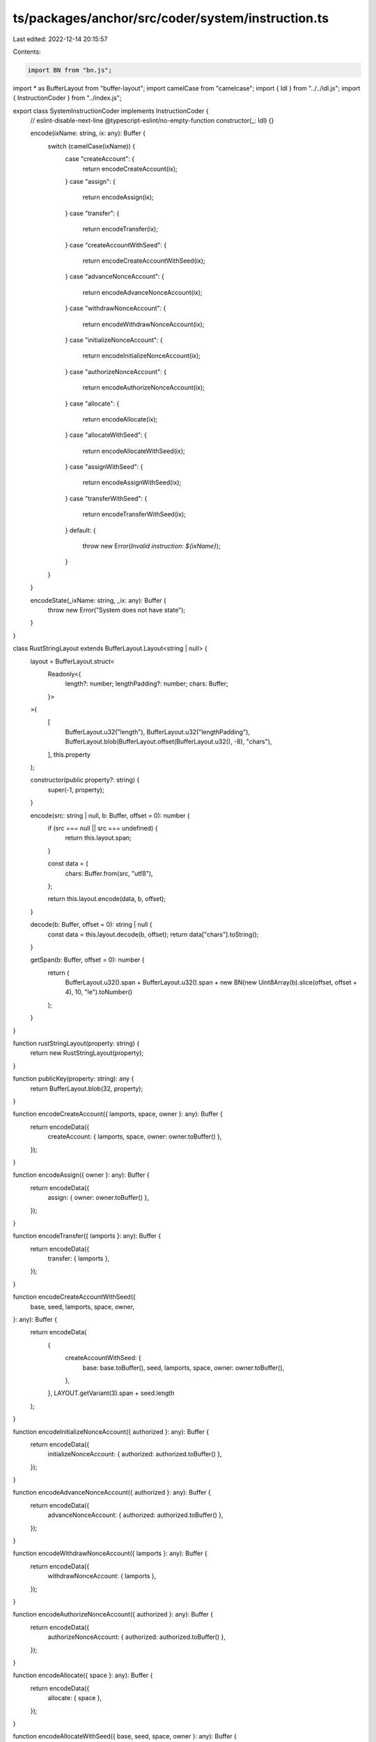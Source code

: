 ts/packages/anchor/src/coder/system/instruction.ts
==================================================

Last edited: 2022-12-14 20:15:57

Contents:

.. code-block:: ts

    import BN from "bn.js";
import * as BufferLayout from "buffer-layout";
import camelCase from "camelcase";
import { Idl } from "../../idl.js";
import { InstructionCoder } from "../index.js";

export class SystemInstructionCoder implements InstructionCoder {
  // eslint-disable-next-line @typescript-eslint/no-empty-function
  constructor(_: Idl) {}

  encode(ixName: string, ix: any): Buffer {
    switch (camelCase(ixName)) {
      case "createAccount": {
        return encodeCreateAccount(ix);
      }
      case "assign": {
        return encodeAssign(ix);
      }
      case "transfer": {
        return encodeTransfer(ix);
      }
      case "createAccountWithSeed": {
        return encodeCreateAccountWithSeed(ix);
      }
      case "advanceNonceAccount": {
        return encodeAdvanceNonceAccount(ix);
      }
      case "withdrawNonceAccount": {
        return encodeWithdrawNonceAccount(ix);
      }
      case "initializeNonceAccount": {
        return encodeInitializeNonceAccount(ix);
      }
      case "authorizeNonceAccount": {
        return encodeAuthorizeNonceAccount(ix);
      }
      case "allocate": {
        return encodeAllocate(ix);
      }
      case "allocateWithSeed": {
        return encodeAllocateWithSeed(ix);
      }
      case "assignWithSeed": {
        return encodeAssignWithSeed(ix);
      }
      case "transferWithSeed": {
        return encodeTransferWithSeed(ix);
      }
      default: {
        throw new Error(`Invalid instruction: ${ixName}`);
      }
    }
  }

  encodeState(_ixName: string, _ix: any): Buffer {
    throw new Error("System does not have state");
  }
}

class RustStringLayout extends BufferLayout.Layout<string | null> {
  layout = BufferLayout.struct<
    Readonly<{
      length?: number;
      lengthPadding?: number;
      chars: Buffer;
    }>
  >(
    [
      BufferLayout.u32("length"),
      BufferLayout.u32("lengthPadding"),
      BufferLayout.blob(BufferLayout.offset(BufferLayout.u32(), -8), "chars"),
    ],
    this.property
  );

  constructor(public property?: string) {
    super(-1, property);
  }

  encode(src: string | null, b: Buffer, offset = 0): number {
    if (src === null || src === undefined) {
      return this.layout.span;
    }

    const data = {
      chars: Buffer.from(src, "utf8"),
    };

    return this.layout.encode(data, b, offset);
  }

  decode(b: Buffer, offset = 0): string | null {
    const data = this.layout.decode(b, offset);
    return data["chars"].toString();
  }

  getSpan(b: Buffer, offset = 0): number {
    return (
      BufferLayout.u32().span +
      BufferLayout.u32().span +
      new BN(new Uint8Array(b).slice(offset, offset + 4), 10, "le").toNumber()
    );
  }
}

function rustStringLayout(property: string) {
  return new RustStringLayout(property);
}

function publicKey(property: string): any {
  return BufferLayout.blob(32, property);
}

function encodeCreateAccount({ lamports, space, owner }: any): Buffer {
  return encodeData({
    createAccount: { lamports, space, owner: owner.toBuffer() },
  });
}

function encodeAssign({ owner }: any): Buffer {
  return encodeData({
    assign: { owner: owner.toBuffer() },
  });
}

function encodeTransfer({ lamports }: any): Buffer {
  return encodeData({
    transfer: { lamports },
  });
}

function encodeCreateAccountWithSeed({
  base,
  seed,
  lamports,
  space,
  owner,
}: any): Buffer {
  return encodeData(
    {
      createAccountWithSeed: {
        base: base.toBuffer(),
        seed,
        lamports,
        space,
        owner: owner.toBuffer(),
      },
    },
    LAYOUT.getVariant(3).span + seed.length
  );
}

function encodeInitializeNonceAccount({ authorized }: any): Buffer {
  return encodeData({
    initializeNonceAccount: { authorized: authorized.toBuffer() },
  });
}

function encodeAdvanceNonceAccount({ authorized }: any): Buffer {
  return encodeData({
    advanceNonceAccount: { authorized: authorized.toBuffer() },
  });
}

function encodeWithdrawNonceAccount({ lamports }: any): Buffer {
  return encodeData({
    withdrawNonceAccount: { lamports },
  });
}

function encodeAuthorizeNonceAccount({ authorized }: any): Buffer {
  return encodeData({
    authorizeNonceAccount: { authorized: authorized.toBuffer() },
  });
}

function encodeAllocate({ space }: any): Buffer {
  return encodeData({
    allocate: { space },
  });
}

function encodeAllocateWithSeed({ base, seed, space, owner }: any): Buffer {
  return encodeData(
    {
      allocateWithSeed: {
        base: base.toBuffer(),
        seed,
        space,
        owner: owner.toBuffer(),
      },
    },
    LAYOUT.getVariant(9).span + seed.length
  );
}

function encodeAssignWithSeed({ base, seed, owner }: any): Buffer {
  return encodeData(
    {
      assignWithSeed: {
        base: base.toBuffer(),
        seed,
        owner: owner.toBuffer(),
      },
    },
    LAYOUT.getVariant(10).span + seed.length
  );
}

function encodeTransferWithSeed({ lamports, seed, owner }: any): Buffer {
  return encodeData(
    {
      transferWithSeed: {
        lamports,
        seed,
        owner: owner.toBuffer(),
      },
    },
    LAYOUT.getVariant(11).span + seed.length
  );
}

const LAYOUT = BufferLayout.union(BufferLayout.u32("instruction"));
LAYOUT.addVariant(
  0,
  BufferLayout.struct([
    BufferLayout.ns64("lamports"),
    BufferLayout.ns64("space"),
    publicKey("owner"),
  ]),
  "createAccount"
);
LAYOUT.addVariant(1, BufferLayout.struct([publicKey("owner")]), "assign");
LAYOUT.addVariant(
  2,
  BufferLayout.struct([BufferLayout.ns64("lamports")]),
  "transfer"
);
LAYOUT.addVariant(
  3,
  BufferLayout.struct([
    publicKey("base"),
    rustStringLayout("seed"),
    BufferLayout.ns64("lamports"),
    BufferLayout.ns64("space"),
    publicKey("owner"),
  ]),
  "createAccountWithSeed"
);
LAYOUT.addVariant(
  4,
  BufferLayout.struct([publicKey("authorized")]),
  "advanceNonceAccount"
);
LAYOUT.addVariant(
  5,
  BufferLayout.struct([BufferLayout.ns64("lamports")]),
  "withdrawNonceAccount"
);
LAYOUT.addVariant(
  6,
  BufferLayout.struct([publicKey("authorized")]),
  "initializeNonceAccount"
);
LAYOUT.addVariant(
  7,
  BufferLayout.struct([publicKey("authorized")]),
  "authorizeNonceAccount"
);
LAYOUT.addVariant(
  8,
  BufferLayout.struct([BufferLayout.ns64("space")]),
  "allocate"
);
LAYOUT.addVariant(
  9,
  BufferLayout.struct([
    publicKey("base"),
    rustStringLayout("seed"),
    BufferLayout.ns64("space"),
    publicKey("owner"),
  ]),
  "allocateWithSeed"
);
LAYOUT.addVariant(
  10,
  BufferLayout.struct([
    publicKey("base"),
    rustStringLayout("seed"),
    publicKey("owner"),
  ]),
  "assignWithSeed"
);
LAYOUT.addVariant(
  11,
  BufferLayout.struct([
    BufferLayout.ns64("lamports"),
    rustStringLayout("seed"),
    publicKey("owner"),
  ]),
  "transferWithSeed"
);

function encodeData(instruction: any, maxSpan?: number): Buffer {
  const b = Buffer.alloc(maxSpan ?? instructionMaxSpan);
  const span = LAYOUT.encode(instruction, b);

  if (maxSpan === undefined) {
    return b.slice(0, span);
  }

  return b;
}

const instructionMaxSpan = Math.max(
  ...Object.values(LAYOUT.registry).map((r: any) => r.span)
);


